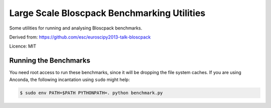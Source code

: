 Large Scale Bloscpack Benchmarking Utilities
============================================

Some utilities for running and analysing Bloscpack benchmarks.

Derived from: https://github.com/esc/euroscipy2013-talk-bloscpack

Licence: MIT

Running the Benchmarks
----------------------

You need root access to run these benchmarks, since it will be dropping the
file system caches. If you are using Anconda, the following incantation using
``sudo`` might help:

.. code-block:: console

    $ sudo env PATH=$PATH PYTHONPATH=. python benchmark.py
